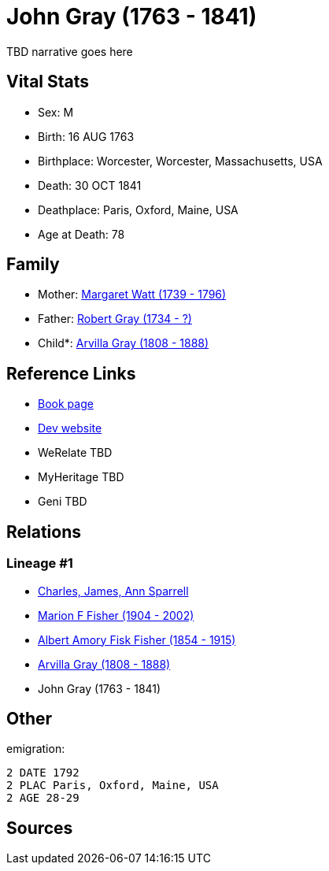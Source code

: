 = John Gray (1763 - 1841)

TBD narrative goes here


== Vital Stats


* Sex: M
* Birth: 16 AUG 1763
* Birthplace: Worcester, Worcester, Massachusetts, USA
* Death: 30 OCT 1841
* Deathplace: Paris, Oxford, Maine, USA
* Age at Death: 78


== Family
* Mother: https://github.com/spoarrell/cfs_ancestors/tree/main/Vol_02_Ships/V2_C5_Ancestors/V2_C5_G5/gen5.MPMPM.adoc[Margaret Watt (1739 - 1796)]


* Father: https://github.com/spoarrell/cfs_ancestors/tree/main/Vol_02_Ships/V2_C5_Ancestors/V2_C5_G5/gen5.MPMPP.adoc[Robert Gray (1734 - ?)]


* Child*: https://github.com/spoarrell/cfs_ancestors/tree/main/Vol_02_Ships/V2_C5_Ancestors/V2_C5_G3/gen3.MPM.adoc[Arvilla Gray (1808 - 1888)]



== Reference Links
* https://github.com/spoarrell/cfs_ancestors/tree/main/Vol_02_Ships/V2_C5_Ancestors/V2_C5_G4/gen4.MPMP.adoc[Book page]
* https://cfsjksas.gigalixirapp.com/person?p=p0249[Dev website]
* WeRelate TBD
* MyHeritage TBD
* Geni TBD

== Relations
=== Lineage #1
* https://github.com/spoarrell/cfs_ancestors/tree/main/Vol_02_Ships/V2_C1_Principals/0_intro_principals.adoc[Charles, James, Ann Sparrell]
* https://github.com/spoarrell/cfs_ancestors/tree/main/Vol_02_Ships/V2_C5_Ancestors/V2_C5_G1/gen1.M.adoc[Marion F Fisher (1904 - 2002)]

* https://github.com/spoarrell/cfs_ancestors/tree/main/Vol_02_Ships/V2_C5_Ancestors/V2_C5_G2/gen2.MP.adoc[Albert Amory Fisk Fisher (1854 - 1915)]

* https://github.com/spoarrell/cfs_ancestors/tree/main/Vol_02_Ships/V2_C5_Ancestors/V2_C5_G3/gen3.MPM.adoc[Arvilla Gray (1808 - 1888)]

* John Gray (1763 - 1841)


== Other
emigration: 
----
2 DATE 1792
2 PLAC Paris, Oxford, Maine, USA
2 AGE 28-29
----


== Sources
